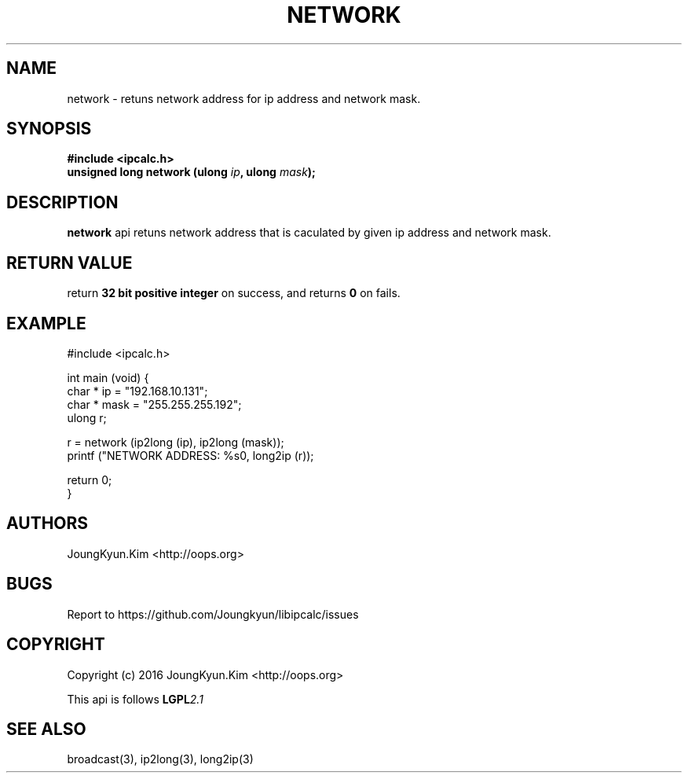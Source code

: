 .TH NETWORK 3 "09 Jul 2016"

.SH NAME
network \- retuns network address for ip address and network mask.

.SH SYNOPSIS
.BI "#include <ipcalc.h>"
.br
.BI "unsigned long network (ulong " ip ", ulong " mask ");"

.SH DESCRIPTION
.BI network
api retuns network address that is caculated by given ip
address and network mask.

.SH "RETURN VALUE"
return
.BI "32 bit positive integer"
on success, and returns
.BI 0
on fails.

.SH EXAMPLE
.nf
#include <ipcalc.h>

int main (void) {
    char * ip = "192.168.10.131";
    char * mask = "255.255.255.192";
    ulong r;

    r = network (ip2long (ip), ip2long (mask));
    printf ("NETWORK ADDRESS: %s\n", long2ip (r));

    return 0;
}
.fi

.SH AUTHORS
JoungKyun.Kim <http://oops.org>

.SH BUGS
Report to https://github.com/Joungkyun/libipcalc/issues

.SH COPYRIGHT
Copyright (c) 2016 JoungKyun.Kim <http://oops.org>

This api is follows
.BI LGPL 2.1

.SH SEE ALSO
broadcast(3), ip2long(3), long2ip(3)
